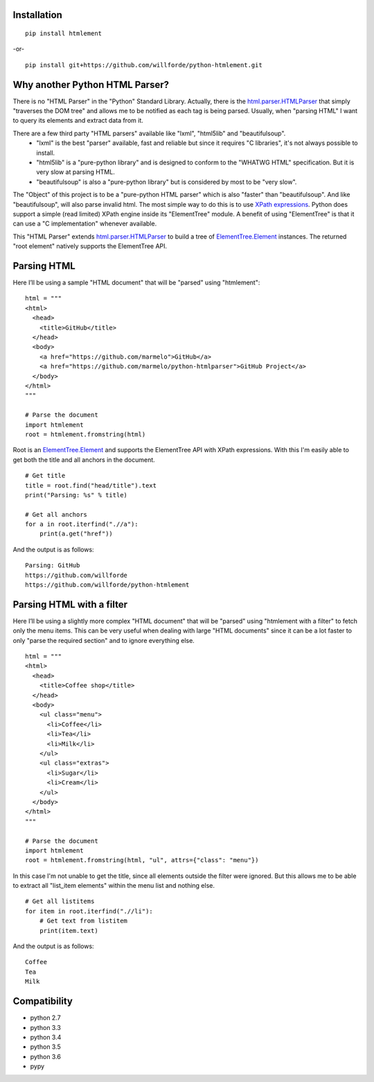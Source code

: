.. image:: https://badge.fury.io/py/htmlement.svg
    :target: https://pypi.python.org/pypi/htmlement

.. image:: https://readthedocs.org/projects/python-htmlement/badge/?version=latest
    :target: http://python-htmlement.readthedocs.io/en/latest/?badge=latest

.. image:: https://travis-ci.org/willforde/python-htmlement.svg?branch=master
    :target: https://travis-ci.org/willforde/python-htmlement

.. image:: https://coveralls.io/repos/github/willforde/python-htmlement/badge.svg?branch=master
    :target: https://coveralls.io/github/willforde/python-htmlement?branch=master

.. image:: https://api.codacy.com/project/badge/Grade/6b46406e1aa24b95947b3da6c09a4ab5
    :target: https://www.codacy.com/app/willforde/python-htmlement?utm_source=github.com&amp;utm_medium=referral&amp;utm_content=willforde/python-htmlement&amp;utm_campaign=Badge_Grade

Installation
------------
::

    pip install htmlement

-or- ::

    pip install git+https://github.com/willforde/python-htmlement.git

Why another Python HTML Parser?
-------------------------------

There is no "HTML Parser" in the "Python" Standard Library.
Actually, there is the html.parser.HTMLParser_ that simply "traverses the DOM tree" and allows me to be notified as
each tag is being parsed. Usually, when "parsing HTML" I want to query its elements and extract data from it.

There are a few third party "HTML parsers" available like "lxml", "html5lib" and "beautifulsoup".
    * "lxml" is the best "parser" available, fast and reliable but since it requires "C libraries", it's not always possible to install.
    * "html5lib" is a "pure-python library" and is designed to conform to the "WHATWG HTML" specification. But it is very slow at parsing HTML.
    * "beautifulsoup" is also a "pure-python library" but is considered by most to be "very slow".

The "Object" of this project is to be a "pure-python HTML parser" which is also "faster" than "beautifulsoup".
And like "beautifulsoup", will also parse invalid html.
The most simple way to do this is to use `XPath expressions`__.
Python does support a simple (read limited) XPath engine inside its "ElementTree" module.
A benefit of using "ElementTree" is that it can use a "C implementation" whenever available.

This "HTML Parser" extends html.parser.HTMLParser_ to build a tree of ElementTree.Element_ instances.
The returned "root element" natively supports the ElementTree API.


Parsing HTML
------------
Here I’ll be using a sample "HTML document" that will be "parsed" using "htmlement": ::

    html = """
    <html>
      <head>
        <title>GitHub</title>
      </head>
      <body>
        <a href="https://github.com/marmelo">GitHub</a>
        <a href="https://github.com/marmelo/python-htmlparser">GitHub Project</a>
      </body>
    </html>
    """

    # Parse the document
    import htmlement
    root = htmlement.fromstring(html)

Root is an ElementTree.Element_ and supports the ElementTree API
with XPath expressions. With this I'm easily able to get both the title and all anchors in the document. ::

    # Get title
    title = root.find("head/title").text
    print("Parsing: %s" % title)

    # Get all anchors
    for a in root.iterfind(".//a"):
        print(a.get("href"))

And the output is as follows: ::

    Parsing: GitHub
    https://github.com/willforde
    https://github.com/willforde/python-htmlement


Parsing HTML with a filter
--------------------------
Here I’ll be using a slightly more complex "HTML document" that will be "parsed" using "htmlement with a filter" to fetch
only the menu items. This can be very useful when dealing with large "HTML documents" since it can be a lot faster to
only "parse the required section" and to ignore everything else. ::

    html = """
    <html>
      <head>
        <title>Coffee shop</title>
      </head>
      <body>
        <ul class="menu">
          <li>Coffee</li>
          <li>Tea</li>
          <li>Milk</li>
        </ul>
        <ul class="extras">
          <li>Sugar</li>
          <li>Cream</li>
        </ul>
      </body>
    </html>
    """

    # Parse the document
    import htmlement
    root = htmlement.fromstring(html, "ul", attrs={"class": "menu"})

In this case I'm not unable to get the title, since all elements outside the filter were ignored.
But this allows me to be able to extract all "list_item elements" within the menu list and nothing else. ::

    # Get all listitems
    for item in root.iterfind(".//li"):
        # Get text from listitem
        print(item.text)

And the output is as follows: ::

    Coffee
    Tea
    Milk


Compatibility
-------------
* python 2.7
* python 3.3
* python 3.4
* python 3.5
* python 3.6
* pypy

.. _html.parser.HTMLParser: https://docs.python.org/3.6/library/html.parser.html#html.parser.HTMLParser
.. _ElementTree.Element : https://docs.python.org/3.6/library/xml.etree.elementtree.html#xml.etree.ElementTree.Element
.. _examples.py: https://github.com/willforde/python-htmlement/blob/master/examples.py
.. _Xpath: https://docs.python.org/3.6/library/xml.etree.elementtree.html#xpath-support
__ XPath_


